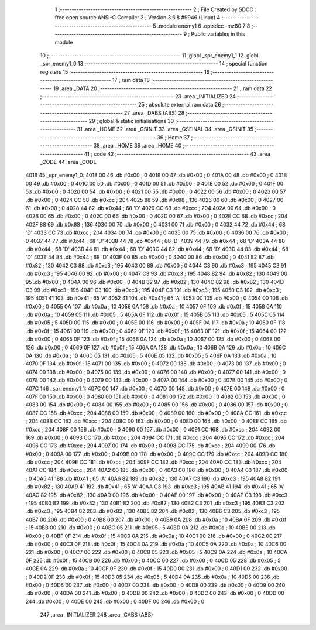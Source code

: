                               1 ;--------------------------------------------------------
                              2 ; File Created by SDCC : free open source ANSI-C Compiler
                              3 ; Version 3.6.8 #9946 (Linux)
                              4 ;--------------------------------------------------------
                              5 	.module enemy1
                              6 	.optsdcc -mz80
                              7 	
                              8 ;--------------------------------------------------------
                              9 ; Public variables in this module
                             10 ;--------------------------------------------------------
                             11 	.globl _spr_enemy1_1
                             12 	.globl _spr_enemy1_0
                             13 ;--------------------------------------------------------
                             14 ; special function registers
                             15 ;--------------------------------------------------------
                             16 ;--------------------------------------------------------
                             17 ; ram data
                             18 ;--------------------------------------------------------
                             19 	.area _DATA
                             20 ;--------------------------------------------------------
                             21 ; ram data
                             22 ;--------------------------------------------------------
                             23 	.area _INITIALIZED
                             24 ;--------------------------------------------------------
                             25 ; absolute external ram data
                             26 ;--------------------------------------------------------
                             27 	.area _DABS (ABS)
                             28 ;--------------------------------------------------------
                             29 ; global & static initialisations
                             30 ;--------------------------------------------------------
                             31 	.area _HOME
                             32 	.area _GSINIT
                             33 	.area _GSFINAL
                             34 	.area _GSINIT
                             35 ;--------------------------------------------------------
                             36 ; Home
                             37 ;--------------------------------------------------------
                             38 	.area _HOME
                             39 	.area _HOME
                             40 ;--------------------------------------------------------
                             41 ; code
                             42 ;--------------------------------------------------------
                             43 	.area _CODE
                             44 	.area _CODE
   4018                      45 _spr_enemy1_0:
   4018 00                   46 	.db #0x00	; 0
   4019 00                   47 	.db #0x00	; 0
   401A 00                   48 	.db #0x00	; 0
   401B 00                   49 	.db #0x00	; 0
   401C 00                   50 	.db #0x00	; 0
   401D 00                   51 	.db #0x00	; 0
   401E 00                   52 	.db #0x00	; 0
   401F 00                   53 	.db #0x00	; 0
   4020 00                   54 	.db #0x00	; 0
   4021 00                   55 	.db #0x00	; 0
   4022 00                   56 	.db #0x00	; 0
   4023 00                   57 	.db #0x00	; 0
   4024 CC                   58 	.db #0xcc	; 204
   4025 88                   59 	.db #0x88	; 136
   4026 00                   60 	.db #0x00	; 0
   4027 00                   61 	.db #0x00	; 0
   4028 44                   62 	.db #0x44	; 68	'D'
   4029 CC                   63 	.db #0xcc	; 204
   402A 00                   64 	.db #0x00	; 0
   402B 00                   65 	.db #0x00	; 0
   402C 00                   66 	.db #0x00	; 0
   402D 00                   67 	.db #0x00	; 0
   402E CC                   68 	.db #0xcc	; 204
   402F 88                   69 	.db #0x88	; 136
   4030 00                   70 	.db #0x00	; 0
   4031 00                   71 	.db #0x00	; 0
   4032 44                   72 	.db #0x44	; 68	'D'
   4033 CC                   73 	.db #0xcc	; 204
   4034 00                   74 	.db #0x00	; 0
   4035 00                   75 	.db #0x00	; 0
   4036 00                   76 	.db #0x00	; 0
   4037 44                   77 	.db #0x44	; 68	'D'
   4038 44                   78 	.db #0x44	; 68	'D'
   4039 44                   79 	.db #0x44	; 68	'D'
   403A 44                   80 	.db #0x44	; 68	'D'
   403B 44                   81 	.db #0x44	; 68	'D'
   403C 44                   82 	.db #0x44	; 68	'D'
   403D 44                   83 	.db #0x44	; 68	'D'
   403E 44                   84 	.db #0x44	; 68	'D'
   403F 00                   85 	.db #0x00	; 0
   4040 00                   86 	.db #0x00	; 0
   4041 82                   87 	.db #0x82	; 130
   4042 C3                   88 	.db #0xc3	; 195
   4043 00                   89 	.db #0x00	; 0
   4044 C3                   90 	.db #0xc3	; 195
   4045 C3                   91 	.db #0xc3	; 195
   4046 00                   92 	.db #0x00	; 0
   4047 C3                   93 	.db #0xc3	; 195
   4048 82                   94 	.db #0x82	; 130
   4049 00                   95 	.db #0x00	; 0
   404A 00                   96 	.db #0x00	; 0
   404B 82                   97 	.db #0x82	; 130
   404C 82                   98 	.db #0x82	; 130
   404D C3                   99 	.db #0xc3	; 195
   404E C3                  100 	.db #0xc3	; 195
   404F C3                  101 	.db #0xc3	; 195
   4050 C3                  102 	.db #0xc3	; 195
   4051 41                  103 	.db #0x41	; 65	'A'
   4052 41                  104 	.db #0x41	; 65	'A'
   4053 00                  105 	.db #0x00	; 0
   4054 00                  106 	.db #0x00	; 0
   4055 0A                  107 	.db #0x0a	; 10
   4056 0A                  108 	.db #0x0a	; 10
   4057 0F                  109 	.db #0x0f	; 15
   4058 0A                  110 	.db #0x0a	; 10
   4059 05                  111 	.db #0x05	; 5
   405A 0F                  112 	.db #0x0f	; 15
   405B 05                  113 	.db #0x05	; 5
   405C 05                  114 	.db #0x05	; 5
   405D 00                  115 	.db #0x00	; 0
   405E 00                  116 	.db #0x00	; 0
   405F 0A                  117 	.db #0x0a	; 10
   4060 0F                  118 	.db #0x0f	; 15
   4061 00                  119 	.db #0x00	; 0
   4062 0F                  120 	.db #0x0f	; 15
   4063 0F                  121 	.db #0x0f	; 15
   4064 00                  122 	.db #0x00	; 0
   4065 0F                  123 	.db #0x0f	; 15
   4066 0A                  124 	.db #0x0a	; 10
   4067 00                  125 	.db #0x00	; 0
   4068 00                  126 	.db #0x00	; 0
   4069 0F                  127 	.db #0x0f	; 15
   406A 0A                  128 	.db #0x0a	; 10
   406B 0A                  129 	.db #0x0a	; 10
   406C 0A                  130 	.db #0x0a	; 10
   406D 05                  131 	.db #0x05	; 5
   406E 05                  132 	.db #0x05	; 5
   406F 0A                  133 	.db #0x0a	; 10
   4070 0F                  134 	.db #0x0f	; 15
   4071 00                  135 	.db #0x00	; 0
   4072 00                  136 	.db #0x00	; 0
   4073 00                  137 	.db #0x00	; 0
   4074 00                  138 	.db #0x00	; 0
   4075 00                  139 	.db #0x00	; 0
   4076 00                  140 	.db #0x00	; 0
   4077 00                  141 	.db #0x00	; 0
   4078 00                  142 	.db #0x00	; 0
   4079 00                  143 	.db #0x00	; 0
   407A 00                  144 	.db #0x00	; 0
   407B 00                  145 	.db #0x00	; 0
   407C                     146 _spr_enemy1_1:
   407C 00                  147 	.db #0x00	; 0
   407D 00                  148 	.db #0x00	; 0
   407E 00                  149 	.db #0x00	; 0
   407F 00                  150 	.db #0x00	; 0
   4080 00                  151 	.db #0x00	; 0
   4081 00                  152 	.db #0x00	; 0
   4082 00                  153 	.db #0x00	; 0
   4083 00                  154 	.db #0x00	; 0
   4084 00                  155 	.db #0x00	; 0
   4085 00                  156 	.db #0x00	; 0
   4086 00                  157 	.db #0x00	; 0
   4087 CC                  158 	.db #0xcc	; 204
   4088 00                  159 	.db #0x00	; 0
   4089 00                  160 	.db #0x00	; 0
   408A CC                  161 	.db #0xcc	; 204
   408B CC                  162 	.db #0xcc	; 204
   408C 00                  163 	.db #0x00	; 0
   408D 00                  164 	.db #0x00	; 0
   408E CC                  165 	.db #0xcc	; 204
   408F 00                  166 	.db #0x00	; 0
   4090 00                  167 	.db #0x00	; 0
   4091 CC                  168 	.db #0xcc	; 204
   4092 00                  169 	.db #0x00	; 0
   4093 CC                  170 	.db #0xcc	; 204
   4094 CC                  171 	.db #0xcc	; 204
   4095 CC                  172 	.db #0xcc	; 204
   4096 CC                  173 	.db #0xcc	; 204
   4097 00                  174 	.db #0x00	; 0
   4098 CC                  175 	.db #0xcc	; 204
   4099 00                  176 	.db #0x00	; 0
   409A 00                  177 	.db #0x00	; 0
   409B 00                  178 	.db #0x00	; 0
   409C CC                  179 	.db #0xcc	; 204
   409D CC                  180 	.db #0xcc	; 204
   409E CC                  181 	.db #0xcc	; 204
   409F CC                  182 	.db #0xcc	; 204
   40A0 CC                  183 	.db #0xcc	; 204
   40A1 CC                  184 	.db #0xcc	; 204
   40A2 00                  185 	.db #0x00	; 0
   40A3 00                  186 	.db #0x00	; 0
   40A4 00                  187 	.db #0x00	; 0
   40A5 41                  188 	.db #0x41	; 65	'A'
   40A6 82                  189 	.db #0x82	; 130
   40A7 C3                  190 	.db #0xc3	; 195
   40A8 82                  191 	.db #0x82	; 130
   40A9 41                  192 	.db #0x41	; 65	'A'
   40AA C3                  193 	.db #0xc3	; 195
   40AB 41                  194 	.db #0x41	; 65	'A'
   40AC 82                  195 	.db #0x82	; 130
   40AD 00                  196 	.db #0x00	; 0
   40AE 00                  197 	.db #0x00	; 0
   40AF C3                  198 	.db #0xc3	; 195
   40B0 82                  199 	.db #0x82	; 130
   40B1 82                  200 	.db #0x82	; 130
   40B2 C3                  201 	.db #0xc3	; 195
   40B3 C3                  202 	.db #0xc3	; 195
   40B4 82                  203 	.db #0x82	; 130
   40B5 82                  204 	.db #0x82	; 130
   40B6 C3                  205 	.db #0xc3	; 195
   40B7 00                  206 	.db #0x00	; 0
   40B8 00                  207 	.db #0x00	; 0
   40B9 0A                  208 	.db #0x0a	; 10
   40BA 0F                  209 	.db #0x0f	; 15
   40BB 00                  210 	.db #0x00	; 0
   40BC 05                  211 	.db #0x05	; 5
   40BD 0A                  212 	.db #0x0a	; 10
   40BE 00                  213 	.db #0x00	; 0
   40BF 0F                  214 	.db #0x0f	; 15
   40C0 0A                  215 	.db #0x0a	; 10
   40C1 00                  216 	.db #0x00	; 0
   40C2 00                  217 	.db #0x00	; 0
   40C3 0F                  218 	.db #0x0f	; 15
   40C4 0A                  219 	.db #0x0a	; 10
   40C5 0A                  220 	.db #0x0a	; 10
   40C6 00                  221 	.db #0x00	; 0
   40C7 00                  222 	.db #0x00	; 0
   40C8 05                  223 	.db #0x05	; 5
   40C9 0A                  224 	.db #0x0a	; 10
   40CA 0F                  225 	.db #0x0f	; 15
   40CB 00                  226 	.db #0x00	; 0
   40CC 00                  227 	.db #0x00	; 0
   40CD 05                  228 	.db #0x05	; 5
   40CE 0A                  229 	.db #0x0a	; 10
   40CF 0F                  230 	.db #0x0f	; 15
   40D0 00                  231 	.db #0x00	; 0
   40D1 00                  232 	.db #0x00	; 0
   40D2 0F                  233 	.db #0x0f	; 15
   40D3 05                  234 	.db #0x05	; 5
   40D4 0A                  235 	.db #0x0a	; 10
   40D5 00                  236 	.db #0x00	; 0
   40D6 00                  237 	.db #0x00	; 0
   40D7 00                  238 	.db #0x00	; 0
   40D8 00                  239 	.db #0x00	; 0
   40D9 00                  240 	.db #0x00	; 0
   40DA 00                  241 	.db #0x00	; 0
   40DB 00                  242 	.db #0x00	; 0
   40DC 00                  243 	.db #0x00	; 0
   40DD 00                  244 	.db #0x00	; 0
   40DE 00                  245 	.db #0x00	; 0
   40DF 00                  246 	.db #0x00	; 0
                            247 	.area _INITIALIZER
                            248 	.area _CABS (ABS)
